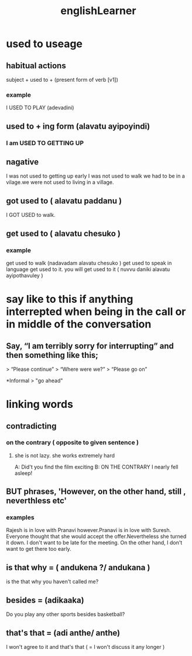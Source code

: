 #+title:englishLearner

* used to  useage
** habitual actions
subject + used to + (present form of verb [v1])
*** example
I USED TO PLAY (adevadini)
** used to + ing form  (alavatu ayipoyindi)
*** I am USED TO GETTING UP
** nagative
I was not used to getting up early
I was not used to walk
we had to be in a vilage.we were not used to living in a village.
** got used to ( alavatu paddanu )
I GOT USED to  walk.
** get used to ( alavatu chesuko )
*** example
get used to walk (nadavadam alavatu chesuko )
get used to speak in language
get used to it.
you will get used to it ( nuvvu daniki  alavatu ayipothavuley )

* say like to this if anything interrepted when being in the call or in middle of the conversation
** Say, “I am terribly sorry for interrupting” and then something like this;

> “Please continue”
> “Where were we?”
> “Please go on”

*Informal
> "go ahead"

* linking words
** contradicting
*** on the contrary ( opposite to given sentence )
**** she is not lazy. she works extremely hard
A: Did't you find the film exciting
B: ON THE CONTRARY I nearly fell asleep!
** BUT phrases, 'However, on the other hand, still , neverthless etc'
*** examples
Rajesh is in love with Pranavi however.Pranavi is in love with Suresh.
Everyone thought that she would accept the offer.Nevertheless she turned  it down.
I don't want to be late for the meeting. On the other hand, I don't want to get there too early.
** is that why = ( andukena ?/ andukana  )
is the that why you haven't called me?
** besides = (adikaaka)
Do you play any other sports besides basketball?
** that's  that = (adi anthe/ anthe)
I won't agree to it and that's that ( = I won't discuss it any longer )

